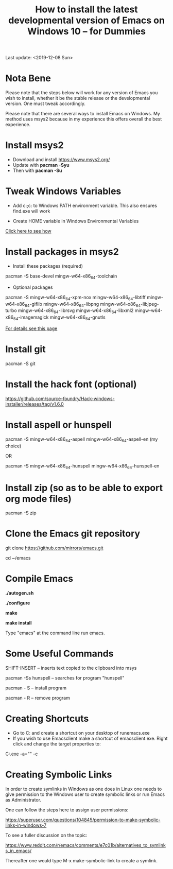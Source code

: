 #+TITLE: How to install the latest developmental version of Emacs on Windows 10 -- for Dummies
Last update: <2019-12-08 Sun>

* Nota Bene

Please note that the steps below will work for any version of Emacs you wish to install, whether it be the stable release or the developmental version. One must tweak accordingly. 

Please note that there are several ways to install Emacs on Windows. My method uses msys2 because in my experience this offers overall the best experience. 

* Install msys2

- Download and install https://www.msys2.org/
- Update with *pacman -Syu*
- Then with *pacman -Su*

* Tweak Windows Variables

- Add c:\msys64\usr\bin;c:\msys64\mingw64\bin to Windows PATH environment variable. This also ensures find.exe will work

- Create HOME variable in Windows Environmental Variables

[[./home.png][Click here to see how]]

* Install packages in msys2

- Install these packages (required)

pacman -S base-devel mingw-w64-x86_64-toolchain

- Optional packages

pacman -S mingw-w64-x86_64-xpm-nox mingw-w64-x86_64-libtiff mingw-w64-x86_64-giflib mingw-w64-x86_64-libpng mingw-w64-x86_64-libjpeg-turbo mingw-w64-x86_64-librsvg mingw-w64-x86_64-libxml2 mingw-w64-x86_64-imagemagick mingw-w64-x86_64-gnutls

[[https://sourceforge.net/p/emacsbinw64/wiki/Build%20guideline%20for%20MSYS2-MinGW-w64%20system/][For details see this page]]

* Install git

pacman -S git

* Install the hack font (optional)

https://github.com/source-foundry/Hack-windows-installer/releases/tag/v1.6.0

* Install aspell or hunspell

pacman -S mingw-w64-x86_64-aspell mingw-w64-x86_64-aspell-en (my choice)

OR

pacman -S mingw-w64-x86_64-hunspell mingw-w64-x86_64-hunspell-en

* Install zip (so as to be able to export org mode files)

pacman -S zip

* Clone the Emacs git repository

git clone https://github.com/mirrors/emacs.git

cd ~/emacs

* Compile Emacs

*./autogen.sh*

*./configure*

*make*

*make install*

Type "emacs" at the command line run emacs.

* Some Useful Commands

SHIFT-INSERT -- inserts text copied to the clipboard into msys

pacman -Ss hunspell -- searches for program "hunspell"

pacman - S -- install program

pacman - R -- remove program

* Creating Shortcuts

- Go to C:\msys64\mingw64\bin and create a shortcut on your desktop of runemacs.exe
- If you wish to use Emacsclient make a shortcut of emacsclient.exe. Right click and change the target properties to:

C:\msys64\mingw64\bin\emacsclientw.exe -a="" -c

* Creating Symbolic Links	

In order to create symlinks in Windows as one does in Linux one needs to give permission to the Windows user to create symbolic links or run Emacs as Administrator.

One can follow the steps here to assign user permissions:

https://superuser.com/questions/104845/permission-to-make-symbolic-links-in-windows-7

To see a fuller discussion on the topic:

https://www.reddit.com/r/emacs/comments/e7c01b/alternatives_to_symlinks_in_emacs/

Thereafter one would type M-x make-symbolic-link to create a symlink.


